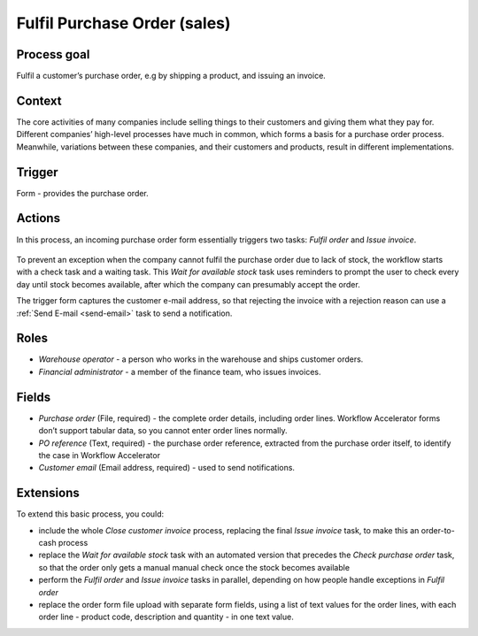 .. _fulfil-purchase-order:

Fulfil Purchase Order (sales)
-----------------------------

Process goal
^^^^^^^^^^^^

Fulfil a customer’s purchase order, e.g by shipping a product, and issuing an invoice.

Context
^^^^^^^

The core activities of many companies include selling things to their customers and giving them what they pay for.
Different companies’ high-level processes have much in common, which forms a basis for a purchase order process.
Meanwhile, variations between these companies, and their customers and products, result in different implementations.

Trigger
^^^^^^^

Form - provides the purchase order.

Actions
^^^^^^^

In this process, an incoming purchase order form essentially triggers two tasks: *Fulfil order* and *Issue invoice*.

.. figure:: /_static/images/examples/fulfil-purchase-order.png

To prevent an exception when the company cannot fulfil the purchase order due to lack of stock, the workflow starts with a check task and a waiting task.
This *Wait for available stock* task uses reminders to prompt the user to check every day until stock becomes available, after which the company can presumably accept the order.

The trigger form captures the customer e-mail address, so that rejecting the invoice with a rejection reason can use a :ref:`Send E-mail <send-email>` task to send a notification.

Roles
^^^^^

* *Warehouse operator* - a person who works in the warehouse and ships customer orders.
* *Financial administrator* - a member of the finance team, who issues invoices.

Fields
^^^^^^

* *Purchase order* (File, required) - the complete order details, including order lines.
  Workflow Accelerator forms don’t support tabular data, so you cannot enter order lines normally.
* *PO reference* (Text, required) - the purchase order reference, extracted from the purchase order itself, to identify the case in Workflow Accelerator
* *Customer email* (Email address, required) - used to send notifications.

Extensions
^^^^^^^^^^

To extend this basic process, you could:

* include the whole *Close customer invoice* process, replacing the final *Issue invoice* task, to make this an order-to-cash process
* replace the *Wait for available stock* task with an automated version that precedes the *Check purchase order* task, so that the order only gets a manual manual check once the stock becomes available
* perform the *Fulfil order* and *Issue invoice* tasks in parallel, depending on how people handle exceptions in *Fulfil order*
* replace the order form file upload with separate form fields, using a list of text values for the order lines, with each order line - product code, description and quantity - in one text value.
